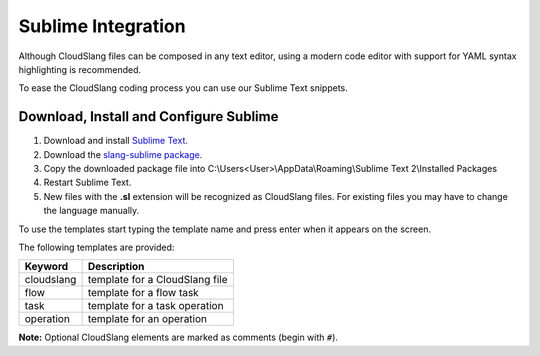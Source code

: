 Sublime Integration
+++++++++++++++++++

Although CloudSlang files can be composed in any text editor, using a
modern code editor with support for YAML syntax highlighting is
recommended.

To ease the CloudSlang coding process you can use our Sublime Text
snippets.

Download, Install and Configure Sublime
=======================================

1. Download and install `Sublime Text <http://www.sublimetext.com/>`__.
2. Download the `slang-sublime
   package <https://github.com/orius123/slang-sublime/releases/tag/0.1.1>`__.
3. Copy the downloaded package file into
   C:\\Users<User>\\AppData\\Roaming\\Sublime Text 2\\Installed Packages
4. Restart Sublime Text.
5. New files with the **.sl** extension will be recognized as CloudSlang
   files. For existing files you may have to change the language
   manually.

To use the templates start typing the template name and press enter when
it appears on the screen.

The following templates are provided:

+------------+--------------------------------+
| Keyword    | Description                    |
+============+================================+
| cloudslang | template for a CloudSlang file |
+------------+--------------------------------+
| flow       | template for a flow task       |
+------------+--------------------------------+
| task       | template for a task operation  |
+------------+--------------------------------+
| operation  | template for an operation      |
+------------+--------------------------------+

**Note:** Optional CloudSlang elements are marked as comments (begin
with ``#``).
